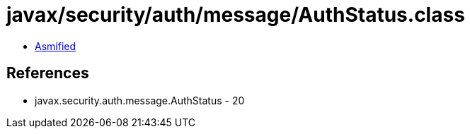 = javax/security/auth/message/AuthStatus.class

 - link:AuthStatus-asmified.java[Asmified]

== References

 - javax.security.auth.message.AuthStatus - 20
